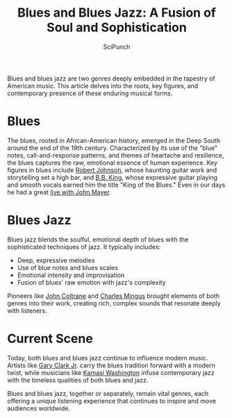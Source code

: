 #+title: Blues and Blues Jazz: A Fusion of Soul and Sophistication
#+author: SciPunch
#+OPTIONS: toc:nil
#+OPTIONS: num:nil
#+HTML_HEAD: <link rel="stylesheet" href="/blog/public/style.css" type="text/css" />

#+begin_intro
Blues and blues jazz are two genres deeply embedded in the tapestry of American music. This article delves into the roots, key figures, and contemporary presence of these enduring musical forms.
#+end_intro

* Blues
The blues, rooted in African-American history, emerged in the Deep South around the end of the 19th century. Characterized by its use of the "blue" notes, call-and-response patterns, and themes of heartache and resilience, the blues captures the raw, emotional essence of human experience. Key figures in blues include [[https://www.youtube.com/watch?v=oEht5PbNWN4][Robert Johnson]], whose haunting guitar work and storytelling set a high bar, and [[https://www.youtube.com/watch?v=0JMJgAlQDd4][B.B. King]], whose expressive guitar playing and smooth vocals earned him the title "King of the Blues." Even in our days he had a great [[https://www.youtube.com/watch?v=f6dnI1WsFrA][live with John Mayer]].

* Blues Jazz
Blues jazz blends the soulful, emotional depth of blues with the sophisticated techniques of jazz. It typically includes:
- Deep, expressive melodies
- Use of blue notes and blues scales
- Emotional intensity and improvisation
- Fusion of blues' raw emotion with jazz's complexity

Pioneers like [[https://www.youtube.com/watch?v=JQvc-Gkwhow][John Coltrane]] and [[https://youtube.com/playlist?list=PL0642C3FBD4A2F69D&si=cvKLGpF-LvQ73kX8][Charles Mingus]] brought elements of both genres into their work, creating rich, complex sounds that resonate deeply with listeners.

* Current Scene
Today, both blues and blues jazz continue to influence modern music. Artists like [[https://www.youtube.com/watch?v=SjFo6l4c-oc][Gary Clark Jr]]. carry the blues tradition forward with a modern twist, while musicians like [[https://youtu.be/x8WTPgeVPjg?si=xwiin4Hez61qYHPM][Kamasi Washington]] infuse contemporary jazz with the timeless qualities of both blues and jazz.

Blues and blues jazz, together or separately, remain vital genres, each offering a unique listening experience that continues to inspire and move audiences worldwide.
